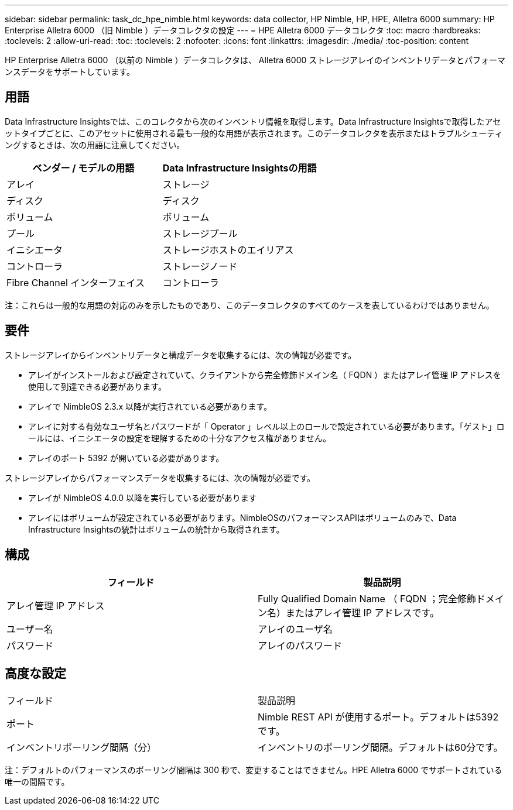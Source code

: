 ---
sidebar: sidebar 
permalink: task_dc_hpe_nimble.html 
keywords: data collector, HP Nimble, HP, HPE, Alletra 6000 
summary: HP Enterprise Alletra 6000 （旧 Nimble ）データコレクタの設定 
---
= HPE Alletra 6000 データコレクタ
:toc: macro
:hardbreaks:
:toclevels: 2
:allow-uri-read: 
:toc: 
:toclevels: 2
:nofooter: 
:icons: font
:linkattrs: 
:imagesdir: ./media/
:toc-position: content


[role="lead"]
HP Enterprise Alletra 6000 （以前の Nimble ）データコレクタは、 Alletra 6000 ストレージアレイのインベントリデータとパフォーマンスデータをサポートしています。



== 用語

Data Infrastructure Insightsでは、このコレクタから次のインベントリ情報を取得します。Data Infrastructure Insightsで取得したアセットタイプごとに、このアセットに使用される最も一般的な用語が表示されます。このデータコレクタを表示またはトラブルシューティングするときは、次の用語に注意してください。

[cols="2*"]
|===
| ベンダー / モデルの用語 | Data Infrastructure Insightsの用語 


| アレイ | ストレージ 


| ディスク | ディスク 


| ボリューム | ボリューム 


| プール | ストレージプール 


| イニシエータ | ストレージホストのエイリアス 


| コントローラ | ストレージノード 


| Fibre Channel インターフェイス | コントローラ 
|===
注：これらは一般的な用語の対応のみを示したものであり、このデータコレクタのすべてのケースを表しているわけではありません。



== 要件

ストレージアレイからインベントリデータと構成データを収集するには、次の情報が必要です。

* アレイがインストールおよび設定されていて、クライアントから完全修飾ドメイン名（ FQDN ）またはアレイ管理 IP アドレスを使用して到達できる必要があります。
* アレイで NimbleOS 2.3.x 以降が実行されている必要があります。
* アレイに対する有効なユーザ名とパスワードが「 Operator 」レベル以上のロールで設定されている必要があります。「ゲスト」ロールには、イニシエータの設定を理解するための十分なアクセス権がありません。
* アレイのポート 5392 が開いている必要があります。


ストレージアレイからパフォーマンスデータを収集するには、次の情報が必要です。

* アレイが NimbleOS 4.0.0 以降を実行している必要があります
* アレイにはボリュームが設定されている必要があります。NimbleOSのパフォーマンスAPIはボリュームのみで、Data Infrastructure Insightsの統計はボリュームの統計から取得されます。




== 構成

[cols="2*"]
|===
| フィールド | 製品説明 


| アレイ管理 IP アドレス | Fully Qualified Domain Name （ FQDN ；完全修飾ドメイン名）またはアレイ管理 IP アドレスです。 


| ユーザー名 | アレイのユーザ名 


| パスワード | アレイのパスワード 
|===


== 高度な設定

|===


| フィールド | 製品説明 


| ポート | Nimble REST API が使用するポート。デフォルトは5392です。 


| インベントリポーリング間隔（分） | インベントリのポーリング間隔。デフォルトは60分です。 
|===
注：デフォルトのパフォーマンスのポーリング間隔は 300 秒で、変更することはできません。HPE Alletra 6000 でサポートされている唯一の間隔です。
